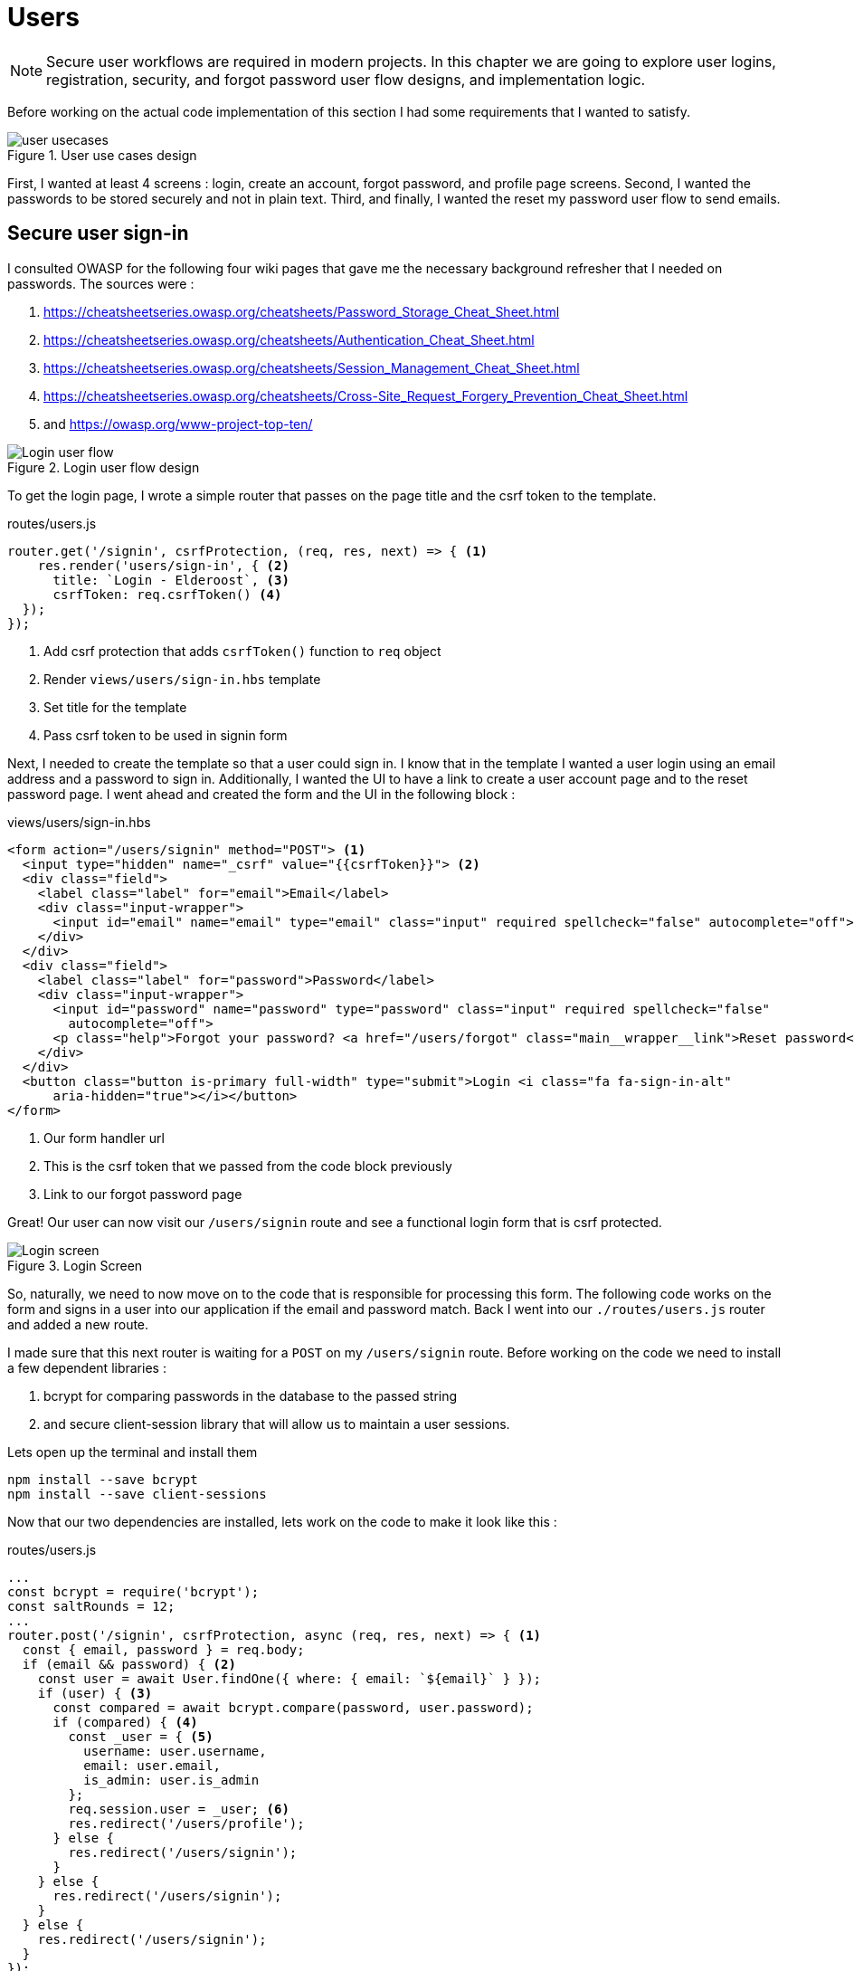 = Users

[NOTE]
Secure user workflows are required in modern projects. In this chapter we are going to explore user logins, registration, security, and forgot password user flow designs, and implementation logic.

Before working on the actual code implementation of this section I had some requirements that I wanted to satisfy.

.User use cases design
image::user-usecases.png[align="center"]

First, I wanted at least 4 screens : login, create an account, forgot password, and profile page screens. Second, I wanted the passwords to be stored securely and not in plain text. Third, and finally, I wanted the reset my password user flow to send emails.

<<<

== Secure user sign-in

I consulted OWASP for the following four wiki pages that gave me the necessary background refresher that I needed on passwords. The sources were :

. https://cheatsheetseries.owasp.org/cheatsheets/Password_Storage_Cheat_Sheet.html
. https://cheatsheetseries.owasp.org/cheatsheets/Authentication_Cheat_Sheet.html
. https://cheatsheetseries.owasp.org/cheatsheets/Session_Management_Cheat_Sheet.html
. https://cheatsheetseries.owasp.org/cheatsheets/Cross-Site_Request_Forgery_Prevention_Cheat_Sheet.html
. and https://owasp.org/www-project-top-ten/

.Login user flow design
image::login-activity-screen.png[Login user flow, align="center"]

To get the login page, I wrote a simple router that passes on the page title and the csrf token to the template. 

.routes/users.js
[source, js]
----
router.get('/signin', csrfProtection, (req, res, next) => { <1>
    res.render('users/sign-in', { <2>
      title: `Login - Elderoost`, <3>
      csrfToken: req.csrfToken() <4>
  });
});
----
<1> Add csrf protection that adds `csrfToken()` function to `req` object
<2> Render `views/users/sign-in.hbs` template
<3> Set title for the template
<4> Pass csrf token to be used in signin form

Next, I needed to create the template so that a user could sign in. I know that in the template I wanted a user login using an email address and a password to sign in. Additionally, I wanted the UI to have a link to create a user account page and to the reset password page. I went ahead and created the form and the UI in the following block :

.views/users/sign-in.hbs
[source,html]
----
<form action="/users/signin" method="POST"> <1>
  <input type="hidden" name="_csrf" value="{{csrfToken}}"> <2>
  <div class="field">
    <label class="label" for="email">Email</label> 
    <div class="input-wrapper">
      <input id="email" name="email" type="email" class="input" required spellcheck="false" autocomplete="off">	
    </div>
  </div>	
  <div class="field">
    <label class="label" for="password">Password</label> 
    <div class="input-wrapper">
      <input id="password" name="password" type="password" class="input" required spellcheck="false"
        autocomplete="off">	
      <p class="help">Forgot your password? <a href="/users/forgot" class="main__wrapper__link">Reset password</a></p> <3>
    </div>
  </div>	
  <button class="button is-primary full-width" type="submit">Login <i class="fa fa-sign-in-alt"	
      aria-hidden="true"></i></button>	 
</form>	
----
<1> Our form handler url
<2> This is the csrf token that we passed from the code block previously
<3> Link to our forgot password page

Great! Our user can now visit our `/users/signin` route and see a functional login form that is csrf protected. 

.Login Screen
image::login-screen.png[Login screen]

So, naturally, we need to now move on to the code that is responsible for processing this form. The following code works on the form and signs in a user into our application if the email and password match. Back I went into our `./routes/users.js` router and added a new route.

I made sure that this next router is waiting for a `POST` on my `/users/signin` route. Before working on the code we need to install a few dependent libraries :

. bcrypt for comparing passwords in the database to the passed string 
. and secure client-session library that will allow us to maintain a user sessions.

[#install-bcrypt]
.Lets open up the terminal and install them
[source,bash]
----
npm install --save bcrypt															
npm install --save client-sessions
----

Now that our two dependencies are installed, lets work on the code to make it look like this :

.routes/users.js
[source,js]
----
...																			 
const bcrypt = require('bcrypt');															 
const saltRounds = 12;																 
...																			 
router.post('/signin', csrfProtection, async (req, res, next) => { <1>								 
  const { email, password } = req.body;														 
  if (email && password) { <2>															 
    const user = await User.findOne({ where: { email: `${email}` } });										 
    if (user) { <3>																 
      const compared = await bcrypt.compare(password, user.password);										 
      if (compared) { <4>																 
        const _user = { <5>																 
          username: user.username,															 
          email: user.email,																 
          is_admin: user.is_admin															 
        };																		 
        req.session.user = _user; <6>															 
        res.redirect('/users/profile');														 
      } else {																		 
        res.redirect('/users/signin');														 
      }																			 
    } else {																		 
      res.redirect('/users/signin');															 
    }																			 
  } else {																		 
    res.redirect('/users/signin');															 
  }																			 
});																			 
...	
----
<1> Run csrf protection to ensure our tokens match
<2> Check if the user entered an email and a password
<3> Check if a user with such an email exists in our database
<4> Check if password equals what we have in our database using bcrypt
<5> Create a `User` object using user's data
<6> Set the session data so the user can be remembered as logged in

First thing, like all of the other forms in the app, is the csrf protection that will be checked via the `csrfProtection` function. If it passes, then my code will be executed. In my code, I am expecting the `email` and `password` variables to be passed in the request. If either of these items is missing, then I send the user back to the main login page.

From there, I asked sequelize to run a query in our postgresql database and find a user by their email. If the user exists, then great and we are ready to move on to the password comparison. Otherwise, redirect the user back to the main login page. If the user exists, we call `bcrypt.compare(password,hash)` function which returns a true or a false. If the password matches the email, then we create a new user object, `_user`, with their `username`, `email`, and `is_admin` variables set. I then attach this object to our session object, `req.session.user`, so that when the user returns after leaving, we could recognize them again in the future. After confirming the password and setting a new user session, I redirect the user to their profile page.

<<<

=== Secure user sessions

The session cookie object is added on startup of the project using the `client-sessions` library. 

.app.js
[source, js]
----
...																			  
const sessions = require('client-sessions'); <1>													 
const SECRET = process.env.TOP_SECRET; <2>											 
...
app.use(																		 
  sessions({																		 
    cookieName: 'session', <3>										 
    secret: SECRET, <4>									 
    duration: 24 * 60 * 60 * 1000,															 
    activeDuration: 1000 * 60 * 5															 
  })																			 
);																			 
...
----
<1> Import the library
<2> Set a secret token to encrypt our session cookie data with
<3> Set the cookie's name; this string is also how you access this cookie in `req` object. For example, if cookieName is `myName` then the session cookie data would be accessed via `req.myName`.
<4> Encrypt the cookie using the secret token.

The code above allows you to access `req.session` object in your router handler. This means that whatever text you put in `cookieName: 'objectName'` is what will be available as `req.objectName` so pay attention to this area during setup.

The following function is responsible for checking if a user is present on every call. This is done by using the client-sessions library check during the request and allows me to quickly set `req.user` object during this function.

.app.js
[source,js]
----
...																			 
const sessionRequestHandler = async (req, res, next) => {												 
  if (req.session && req.session.user && req.session.user.email) {										 
    const user = await User.findOne({														 
      where: { email: req.session.user.email },													 
    });																			 
    if (user) {																	 
      const _user = {																	 
        username: user.username,															 
        email: user.email,																 
        is_admin: user.is_admin,															 
      };																		 
      req.user = _user;																 
      req.session.user = _user;															 
      res.locals.user = req.session.user;														 
    }																			 
  }																			 
  next();																		 
};																			 
app.use(sessionRequestHandler);															 
...
----

The code is inserted above before any other router handlers. The `sessionRequestHandler` checks on every request if a client is a known user or a guest visitor. If they are a returning user, then we adjust the session data and set the user variable to be accessible by our templates by setting the `req.locals.user` variable. 

This is the basics of authentication : finding the correct user based on some criteria, such as password and email in our case; then setting the session data for each request; and followed by checking the session data on returning requests to see if a user is who they say they are. This way you can implement authorization later on in the chapter. Authorization basically ensures that the user has access or permissions to do whatever they are requesting to do. In our app, this is done by an admin flag to differentiate between two types of users.

.sessionRequestHandler function as outlined in code previously. hasSession? is simply a simplification for the following expression evaluation : `req.session && req.session.user && req.session.user.email`
image::sessionRequestHandler.png[align="center"]

Our app has two users : (a) registered user and (b) admin user. A registered user obtains permissions such as view more content on the screens of residences : add an article sections, a review section, and a comments section. Whereas, an admin user gains powerful dashboard that controls the contents of the app.

<<<

== Secure create user account

.Create account user flow design
image::create-accnt-activity-screen.png[Create account user flow,align="center"]

Similar coding process as the section on login user flow. First create a `get` route that would obtain the required handlebarsjs template and then pass into it the title and csrf token to the page. I passed the csrf token through because the page had a submission form on it.

.routes/users.js
[source,js]
----
...
router.get('/signup', csrfProtection, (req, res, next) => { <1>
    res.render('users/sign-up', { <2>
        title: `Create an account on Elderoost`, <3>
        csrfToken: req.csrfToken() <4>
    });
});
...
----
<1> Add csrf protection that adds `csrfToken()` function to `req` object
<2> Render `views/users/sign-up.hbs` template
<3> Set title for the template
<4> Pass csrf token to be used in sign-up form

Next, I followed through with creating the sign-up template in handle bars. I wanted to user to sign up using an email address, username, and a password. The username will be able to be changed but email will not be unless the user emails us, the admins and we do that manually. Please notice that at the bottom of the form below I added a line about _privacy policy_ and _terms of service_. You need something like this in your own app if you are serving customers from the EU or ones that comply with the GDPR.

.views/users/sign-up.hbs
[source,html]
----
<section class="main main-text-wrapper">
  <div class="main__wrapper-purple padding-left padding-right">
    <h1 class="main__wrapper-purple__text">Create your free account
    </h1>
  </div>
  <div class="main__wrapper main__negative-top-margin">
    <div class="padding-left padding-right padding-top padding-bottom">
      <form action="/users/signup" method="POST"> <1>
        <input type="hidden" name="_csrf" value="{{csrfToken}}"> <2>
        <div class="field">
          <label class="label" for="username">Username</label>
          <div class="input-wrapper">
            <input id="username" name="username" type="text" class="input" required spellcheck="false" autocomplete="off">
          </div>
        </div>
        <div class="field">
          <label class="label" for="email">Email</label>
          <div class="input-wrapper">
            <input id="email" name="email" type="email" class="input" required spellcheck="false" autocomplete="off">
          </div>
        </div>
        <div class="field">
          <label class="label" for="password">Password</label>
          <div class="input-wrapper">
            <input id="password" name="password" type="password" class="input" required spellcheck="false"
              autocomplete="off">
          </div>
        </div>
        <button class="button is-primary full-width" type="submit">Create account <i class="fa fa-sign-in-alt"
            aria-hidden="true"></i></button>
      </form>
      <p>By registering, you agree to the <a href="/privacy?ref=signup" class="main__wrapper__link">privacy policy</a> <3>
        and <a href="/tos?ref=signup" class="main__wrapper__link">terms of service</a>.</p>
    </div>
  </div>
</section>
----
<1> Route handler that will process this form
<2> Csrf protection token set as hidden field attribute
<3> Link to privacy policy and terms of service (optional but recommended for GDPR compliance)

After writing the code, we can take a look at the produced UI :

.Create account screen that requires a user to enter a username, email, and password values
image::create-account-screen.png[Create account screen]

Now, that we can display the create account screen and enter data, we need to work on the route handler that will process this form and create an account if successful. Basically, all of our users are required to have an email address. Thus, we will assume that the user that is creating an account does not have an entry for their email address in our database. Based on model of our data, located in `models/user.js` our users also must have a unique username. If the email and username are not in our database then our creation of a user will not fail. Otherwise, the form will throw an error and redirect back to sign-up screen.

The following step is processing the data from the create account form submission. We simply  create a new `post` route handler for the `POST` requests to `/users/signup` api point. Then we process the business logic as outlined before, and after a successful sign up we set the user session cookie and redirect them to their profile page.

.routes/users.js
[source,js]
----
...																			 
router.post('/signup', csrfProtection, async (req, res, next) => { <1>										 
  const { username, email, password } = req.body;													 
  if (username && email && password) { <2>													
    const user = await User.findOne({ where: { email: `${email}` } });										 
    if (!user) { <3>																	 
      const hash = await bcrypt.hash(password, saltRounds); <4>										 
      const _user = await User.create({ <5>													
        username: username,																 
        email: email,																	 
        password: hash																 
      });																		 
      if (_user) {																	 
        const __user = {																 
          username: _user.username,															 
          email: _user.email,																 
          is_admin: _user.is_admin															 
        };																		 
        req.session.user = __user; <6>														
        res.redirect('/users/profile');														 
      } else {																		 
        res.redirect('/users/signup');														 
      }																			 
    } else {																		 
      res.redirect('/users/signup');															 
    }																			 
  } else {																		 
    res.redirect('/users/signup');															 
  }																			 
});																			 
...
----
<1> Prior to working on the logic run csrf proctection
<2> Ensure user entered values for username, email, and password
<3> Ensure we don't have a user with such email
<4> Create a password hash using `bcrypt`
<5> Create new user
<6> Set `session` object to our user object

[NOTE]
Please refer to <<install-bcrypt,sign in>> code for bcrypt and sessions explanation.

<<<

== Secure user password resets

I built my token reset mechanism around a central requirement of my application where a user cannot change their email by default. This ensures that the user’s email is the source of truth for a user in my app. So, creating a password reset tool also depends on this requirement. I will be sending a reset token to the user via their registered email address. The user will have to enter this token on a screen in order to gain access to the password reset screen. In total, this action for resetting a password will require three screens : 

. screen for the user to enter an email for gain a reset token by email
. screen with instructions what to do after step 1. In our case simply we will state that the user will need to check their email for a reset instructions. In the email we will have a link to our app with the reset token set for the user.
. screen for the user to set a new password. The only way to access this screen will be by using the newly generated reset token that the user received via our automatic email.

So, lets begin working on the first screen by creating a new route that will be the home for this screen. In our case, the password reset screen lives at the `/users/forgot` route :

.routes/users.js
[source,js]
----
router.get('/forgot', csrfProtection, (req, res, next) => { <1>
  res.render('users/forgot', { <2>
    title: `Reset password - Elderoost`, <3>
    csrfToken: req.csrfToken() <4>
  });
});
----
<1> Add csrf protection that adds `csrfToken()` function to `req` object
<2> Render `views/users/forgot.hbs` template
<3> Set title for the template
<4> Pass csrf token to be used in forgot form

and the password reset form for the first objective looks like so :

.views/users/forgot.hbs
[source,html]
----
<section class="main main-text-wrapper">
  <div class="main__wrapper-purple padding-left padding-right">
    <h1 class="main__wrapper-purple__text">Reset password</h1>
  </div>
  <div class="main__wrapper main__negative-top-margin">
    <div class="padding-left padding-right padding-top padding-bottom">
      <form action="/users/forgot" method="POST"> <1>
        <input type="hidden" name="_csrf" value="{{csrfToken}}"> <2>
        <div class="field">
          <label class="label" for="email">Email</label>
          <div class="input-wrapper">
            <input id="email" name="email" type="email" class="input" required spellcheck="false" autocomplete="off">
            <p class="help">If the email exists, we will reset your password and send an email with instructions for
              creating a new password.</p>
          </div>
        </div>
        <button class="button is-primary full-width" type="submit">Reset password</button>
      </form>
    </div>
  </div>
</section>
----
<1> Route that will handle this form submission
<2> Csrf token that we passed to the template

.Password reset screen
image::reset-password-screen.png[Password reset screen]

The next step would be working on the logic for processing the form. Please notice that as a simple security precaution I do not want to notify the user that is doing reset if the reset was successful. I do not want bad actors to know if a specific email exists in my database or not. They could potentially do that if you send a message like `"This email does not exist"` for a failed password reset and no message for a successful reset. I suggest that a better message is like one I wrote in my form, `"If the email exists, we will reset your password and send an email with instructions for creating a new password."`

We will be using SendGrid service to send our emails in this section. I want the email to simply contain plain text message of the reset password token in the body of the email. Using SendGrid is very simple plus they allow up to 100 free emails to be sent daily. As a starter project or a small project, I think this will be enough for our transactional needs. Please register for an account and acquire their API key.

To do that, go login to your account :

.SendGrid login screen
image::sendgrid-login-screen.png[SendGrid login screen]

Then, find the settings menu and go to the API key section right after logging in. In the API keys section, you will be able to create a new API key. When you will be prompted for access, I would go ahead and give it full access for now. Go ahead, and do that like so :

.SendGrid API key screen
image::sendgrid-api-screen.png[SendGrid API Key Screen]

Please take a moment and get acquainted with SendGrid and its offerings. Now that you have your SendGrid API key, we can go back to implementing our password reset logic.  Let’s set up the SendGrid library so that we can send an email later. First we install the library :

.Install SendGrid library
[source,bash]
----
npm install --save @sendgrid/mail
----

Then, we go ahead and import the library in the same `./routes/users.js` router handler that we have been working on for this Chapter. For the sake of simplicity, I included the API key as a variable in the code. Please *do not* do that in production and rather set it to an environmental variable like the commented out code suggests.

.routes/users.js
[source,js]
----
...
const sgMail = require('@sendgrid/mail');													
const sgAPI = `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`;	 
sgMail.setApiKey(sgAPI);																 
// sgMail.setApiKey(process.env.SENDGRID_API_KEY); <1>
...
----
<1> In production environment, please use environmental variables and not inline the key in code

Now we are ready to send out emails and, thus, let’s go back to working on processing the reset password form. 

On the post request we are expecting only one input which we require and that is an email. If the email does not exist, we do nothing and send the user to the next page. If the email exists, I did not want to simply reset the users password. I wanted to create a token that the user would receive via email. The user would need to enter this token in another screen where they will be able to set a new password. The only way to get this token is via our automatic email that is sent by SendGrid. I format our simple email and send it out on successful reset. The token gets generated by a third party library called generate-password and I used length of 64 characters for our token. Hopefully this justification combined with the code below shines some light onto why the `Users` model had `reset_password_token` parameter.

.Reset password and send email user flow design
image::reset-password-activity-screen.png[align="center"]

So go ahead and install this password generator 

.Install password-generator library
[source,bash]
----
npm install --save generate-password
----

After that, we can begin working on our logic. So go ahead, install the password generator in your code and start coding the business logic for the `POST` request to `/users/forgot` route :

.routes/users.js
[source,js]
----
...																			 
const passGenerator = require('generate-password');												 
...																			 
router.post('/forgot', csrfProtection, async (req, res, next) => { <1>									 
  const { email } = req.body;															 
  if (email) {																	 
    try {																		 
      const user = await User.findOne({ where: { email: `${email}` } });									 
      if (user) {																	 
        const _pd = passGenerator.generate({ length: 64, numbers: true }); <2>								 
        user.reset_password_token = _pd;													 
        await user.save(); <3>																 
        // send email async															 
        const msg = {																 
          to: `${user.email}`,															 
          from: `alex.kluew@gmail.com`,														 
          subject: 'Elderoost : Password Reset',												 
          text: `To reset your password, please go to https://elderoostalpha.herokuapp.com/users/forgot/t/${_pd}`, <4>		 
          html: `<strong>To reset your password, please go to <a 										 href="https://elderoostalpha.herokuapp.com/users/forgot/t/${_pd}">https://elderoostalpha.herokuapp.com/users/forgot/t/${_pd}</a></strong>`																		 
        };																		 
        await sgMail.send(msg);	<5>														 
        res.render('users/forgot-after');													 
      }																		 
    } catch (e) {																	 
      console.error(`ERRROR in POST /users/forgot : ${e}`);											 
    }																			 
  }																			 
});																			 
...
----
<1> Csrf protection
<2> After we found the user, generate a new reset password token
<3> Set the `reset_password_token` and save the user
<4> Set the password token in the url for the user to visit
<5> Send the email with `msg` content to `user.email`

Now we go ahead and create the after template that is going to be redirected to on a successful reset in `views/users/forgot-after.hbs`:

.views/users/forgot-after.hbs
[source,html]
----
<section class="main main-text-wrapper">
  <div class="main__wrapper-purple padding-left padding-right">
    <h1 class="main__wrapper-purple__text"><i class="fa fa-redo" aria-hidden="true"></i> Reset password</h1>
  </div>
  <div class="main__wrapper main__negative-top-margin">
    <div class="padding-left padding-right padding-top padding-bottom">
      <p style="text-align:center;">If the email exists, we will reset your password and send an email with instructions
        for creating a new
        password.</p> <1>
      <p style="text-align:center;font-weight:100;">Go back <a href="/?ref=forgot" class="main__wrapper__link">home</a>.
      </p>
    </div>
  </div>
</section>
----
<1> Friendly message to the user that the password was reset if the email exists (it wasn't as we set a reset token and not actually reset the password).

Okay, so now the user can visit a page, submit an email to receive a reset token in, view instructions page after submission, and receive a password reset token in email.

.Reset password email with reset password link
image::email-reset-password-screen.png[Reset password email link]

If you were wondering, this is what the email looks like that was sent by our app. Notice that SendGrid changes your URL in the email and adds its own data. However, when a user clicks on the link then they get redirected exactly where the code tells them to go.

Next, we need to proceed in creating the router handler for the token password reset, `/users/forgot/t/:token`.

.User activity flow design for accessing set new password screen
image::email-reset-token-activity-screen.png[align="center"]

I did this by creating a route that takes the token itself as one of the parameters to access the reset password page. Thus, a random user cannot access our password reset page. The page is only accessible via an email. So, if a user enters the correct token then they will access the password reset page for that token. Lets build this out by creating first a get route, followed by creating the reset password template.

.routes/users.js
[source,js]
----
router.get('/forgot/t/:token', csrfProtection, async (req, res, next) => { <1>
  const { token } = req.params;
  if (token && token.length === 64) {
    try {
      const user = await User.findOne({
        where: { reset_password_token: `${token}` } <2>
      });

      if (user) {
        res.render('users/forgot-token', { <3>
          title: `Set new password - Elderoost`,
          token: token, <4>
          csrfToken: req.csrfToken()
        });
      }
    } catch (e) {
      console.error(`ERROR in /forgot/t/:token : ${e}`);
    }
  }
});
----
<1> Add csrf protection as we will be displaying the reset password form
<2> The only way to access this page is with a token and the only way to get this token is from the `User`'s email inbox. I look for the user with this token.
<3> Once the user is found with the reset token, we redirect the user to the `views/users/forgot-token.hbs` template
<4> I pass the token to be used by our reset password form

As you can notice, I pass the token to the next template that I will be displaying, `forgot-token.hbs`, which is the password reset form. In the form, I will use this token in a way that you will see below. Then, I will ask ask the user to confirm the email for which the password will be reset along with the new password. This way, before resetting any password and doing damage to a user’s experience, I need to receive the email and the password reset token from the user. So, the code form for the password reset form will look something like this

.views/users/forgot-token.hbs
[source,html]
----
<section class="main main-text-wrapper">
  <div class="main__wrapper-purple padding-left padding-right">
    <h1 class="main__wrapper-purple__text"><i class="fa fa-search" aria-hidden="true"></i> Reset password</h1>
  </div>
  <div class="main__wrapper main__negative-top-margin">
    <div class="padding-left padding-right padding-top padding-bottom">
      <form action="/users/forgot/t/{{token}}" method="POST"> <1>
        <input type="hidden" name="_csrf" value="{{csrfToken}}"> <2>
        <div class="field">
          <label class="label" for="email">Email</label> <3>
          <div class="input-wrapper">
            <input id="email" name="email" type="email" class="input" required spellcheck="false" autocomplete="off">
          </div>
        </div>
        <div class="field">
          <label class="label" for="password">New Password</label>
          <div class="input-wrapper">
            <input id="password" name="password" type="password" class="input" required spellcheck="false"
              autocomplete="off">
            <p class="help">Enter your new password.</p>
          </div>
        </div>
        <button class="button is-primary full-width" type="submit">Set new password</button>
      </form>
    </div>
  </div>
</section>
----
<1> There will be a route handler waiting for a `POST` request for the URL that contains the reset password token
<2> Add csrf protection for our reset password form
<3> Ask for the user's email once again to confirm during the next step

That code looks like this

.New password screen accessed via a link in a password reset email
image::new-password-screen.png[New password screen]

Now, lets move on to building the `POST` router handler that will be responsible for processing this form, resetting to a new password, and sending an email to the user stating that their password was recently reset.

.Set new password activity flow design
image::set-password-activity-screen.png[align="center"]

.routes/users.js
[source,js]
----
router.post('/forgot/t/:token', csrfProtection, async (req, res, next) => {
  const { token } = req.params;
  const { email, password } = req.body;
  if (token && token.length === 64) {
    if (email && password) {
      try {
        const user = await User.findOne({
          where: {
            email: email,
            reset_password_token: token,
          },
        });
        if (user) {
          const hash = await bcrypt.hash(password, saltRounds);
          user.password = hash;
          user.reset_password_token = '';
          await user.save();
          // send email async
          const msg = {
            to: `${user.email}`,
            from: `alex.kluew@gmail.com`,
            subject: 'Elderoost : Password was reset.',
            text: `Hello, your password was recently reset. If you did recently reset your password, then please disregard this message. Otherwise, please contact us at alex.kluew@gmail.com about this email.`,
            html: `Hello, your password was recently reset. If you did recently reset your password, then please disregard this message. Otherwise, please contact us at alex.kluew@gmail.com about this email.`,
          };
          await sgMail.send(msg);
          res.redirect(`/users/signin?ref=password-reset`);
        }
      } catch (e) {
        console.error(`ERROR in /forgot/t/:token : ${e}`);
      }
      res.redirect(`/forgot/t/${token}`);
    }
  }
});
----

In case you were wondering this is what the email looks like this once the password was reset successfully :

.Password was reset email notification screen
image::email-password-was-reset.png[Password was reset email notification]

We used the `bcrypt` library to generate a new password hash using the newly provided password by the password reset form. In addition, I reset the value of the `reset_password_token` such that this function is only ran once and the token is reset after its use. After a successful password reset, I send an email to the user notifying them that their password was recently reset. It is a good security practice to send such an email to the user. Worst case scenario they get an additional email from you that they can delete or in a best case the user sees a password change that they did not initiate. Following the sent email using SendGrid, I redirect the user into the login page so that they can login to their account using their newly set password. If the password was not successful, I simply redirect the user back to the set new password form.

<<<

== User profiles

User profiles in our case are meant to be a starting place. It was deliberately decided into the construction of the user requirements that a user could not change an email address by themselves. It is our one rule in the application. Thus, if a user is requesting an email change they must go through the proper contact us channels.

A user can, however, change their username and password. The password change is currently implemented via the password reset form. Whereas, the username can be changed via the profile screen.

.Completed user profile screen
image::profile-screen.png[User profile screen]

Head over and create the following route handler 

.routes/users.js
[source,js]
----
...
router.get('/profile', csrfProtection, (req, res, next) => {
  if (req.user) { <1>
    res.render('users/profile', {
      title: `My profile - Elderoost`,
      csrfToken: req.csrfToken(),
    });
  } else {
    res.redirect('/users/signin');
  }
});
...
----
<1> Check that the user object is there before loading the template

and then go ahead and create the template for the profile screen

.views/users/profile.hbs
[source,html]
----
<section class="main main-text-wrapper">
  <div class="main__wrapper-purple padding-left padding-right">
    <h1 class="main__wrapper-purple__text">Profile
    </h1>
  </div>
  <div class="main__wrapper main__negative-top-margin">
    <div class="padding-left padding-right padding-top padding-bottom">
      <form action="/users/profile" method="POST"> <1>
        <input type="hidden" name="_csrf" value="{{csrfToken}}"> <2>
        <div class="field">
          <label class="label" for="username">Username</label>
          <div class="input-wrapper">
            <input id="username" name="username" type="text" class="input" required spellcheck="false"
              autocomplete="off" value={{user.username}}> <3>
          </div>
        </div>
        <div class="field">
          <label class="label" for="email">Email</label>
          <div class="input-wrapper">
            <input id="email" name="email" type="email" class="input" required spellcheck="false" autocomplete="off" value={{user.email}} readonly> <4>
            <p class="help">Your email cannot be changed. Please contact us to do that.</p>
          </div>
        </div>
        <div class="field">
          <label class="label" for="password">Password</label>
          <div class="input-wrapper">
            <input id="password" name="password" type="password" class="input" required spellcheck="false" autocomplete="off"> <5>
          </div>
        </div>
        <button class="button is-primary full-width" type="submit">Save <i class="fa fa-save"
            aria-hidden="true"></i></button>
      </form>
    </div>
  </div>
</section>
----
<1> Route handler that we will have to build to handle this form's `POST` request to `/users/profile`
<2> csrf token
<3> User data gathered from session data and can change their username
<4> Email is in a read-only mode and cannot be changed
<5> Require a password for the change to be implemented

As you can see above, our `user` object appeared somehow magically?! It was passed on to the template through the code in our session data. More specifically, we have the code `req.locals.user` and `req.user` objects that has the data that we need to display in our user profile template.

What is left over after displaying the template is to build the route handlers that will process the changes requested in our user profile form. Let's head over and build that code

.routes/users.js
[source,js]
----
...
router.post('/profile', csrfProtection, async (req, res, next) => {
  const { username, email, password } = req.body;
  if (username && email && password) {
    // all good we can change the username
    const user = await User.findOne({ where: { email: `${email}` } }); <1>
    if (user) {
      const compare = await bcrypt.compare(password, user.password); <2>
      if (compare) {
        if (user.username !== username) {
          const _usernameExists = await User.findOne({
            where: { username: `${username}` },
          }); <3>
          if (!_usernameExists) {
            const updatedUser = await User.update(
              { username: username },
              { where: { email: `${email}` } }
            ); <4>
          }
        }
      }
      res.redirect('/users/profile');
    } else {
      res.redirect('/users/logout');
    }
  }
});
...
----
<1> Find the user by email
<2> Check that the password for the user is correct
<3> Check that there are no other users with the same username
<4> Change the username for the user with the provided email address

Now, we have implemented all of the features to have a successful user with a user account. We, also, have built enough automation so a user can reset their passwords and change usernames without me having to intervene. Small wins that you can automate for the user are always a good idea to invest time into.